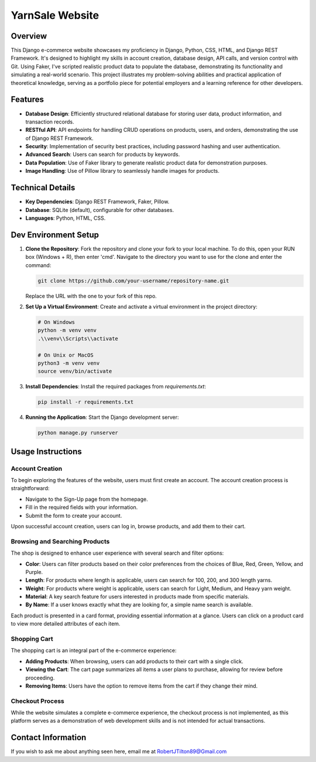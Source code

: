 ===========================
YarnSale Website
===========================
.. image:: static/images/YardSale_001.png
    :alt: Homepage
    
.. image:: static/images/YardSale_002.png
    :alt: Shop page
Overview
========
This Django e-commerce website showcases my proficiency in Django, 
Python, CSS, HTML, and Django REST Framework. It's designed to 
highlight my skills in account creation, database design, API calls, 
and version control with Git. Using Faker, I've scripted realistic 
product data to populate the database, demonstrating its functionality 
and simulating a real-world scenario. This project illustrates my 
problem-solving abilities and practical application of theoretical 
knowledge, serving as a portfolio piece for potential employers and 
a learning reference for other developers.

Features
========
- **Database Design**: Efficiently structured relational database for storing user data, product information, and transaction records.
- **RESTful API**: API endpoints for handling CRUD operations on products, users, and orders, demonstrating the use of Django REST Framework.
- **Security**: Implementation of security best practices, including password hashing and user authentication. 
- **Advanced Search**: Users can search for products by keywords.
- **Data Population**: Use of Faker library to generate realistic product data for demonstration purposes.
- **Image Handling**: Use of Pillow library to seamlessly handle images for products.

Technical Details
=================

- **Key Dependencies**: Django REST Framework, Faker, Pillow.
- **Database**: SQLite (default), configurable for other databases.
- **Languages**: Python, HTML, CSS.

Dev Environment Setup
=====================

1. **Clone the Repository**: Fork the repository and clone your fork to your local machine. 
   To do this, open your RUN box (Windows + R), then enter 'cmd'. 
   Navigate to the directory you want to use for the clone and enter the command:

   .. code-block:: bash

       git clone https://github.com/your-username/repository-name.git

   Replace the URL with the one to your fork of this repo.

2. **Set Up a Virtual Environment**: Create and activate a virtual environment in the project directory:

   .. code-block:: bash

       # On Windows
       python -m venv venv
       .\\venv\\Scripts\\activate

       # On Unix or MacOS
       python3 -m venv venv
       source venv/bin/activate

3. **Install Dependencies**: Install the required packages from `requirements.txt`:

   .. code-block:: bash

       pip install -r requirements.txt

4. **Running the Application**: Start the Django development server:

   .. code-block:: bash

       python manage.py runserver

Usage Instructions
==================

Account Creation
----------------
To begin exploring the features of the website, users must first create an account. The account creation process is straightforward:

- Navigate to the Sign-Up page from the homepage.
- Fill in the required fields with your information.
- Submit the form to create your account.

Upon successful account creation, users can log in, browse products, and add them to their cart.

Browsing and Searching Products
-------------------------------
The shop is designed to enhance user experience with several search and filter options:

- **Color**: Users can filter products based on their color preferences from the choices of Blue, Red, Green, Yellow, and Purple.
- **Length**: For products where length is applicable, users can search for 100, 200, and 300 length yarns.
- **Weight**: For products where weight is applicable, users can search for Light, Medium, and Heavy yarn weight.
- **Material**: A key search feature for users interested in products made from specific materials.
- **By Name**: If a user knows exactly what they are looking for, a simple name search is available.

Each product is presented in a card format, providing essential information at a glance. Users can click on a 
product card to view more detailed attributes of each item.

Shopping Cart
-------------
The shopping cart is an integral part of the e-commerce experience:

- **Adding Products**: When browsing, users can add products to their cart with a single click.
- **Viewing the Cart**: The cart page summarizes all items a user plans to purchase, allowing for review before proceeding.
- **Removing Items**: Users have the option to remove items from the cart if they change their mind.

.. image:: static/images/YardSale_003.png
    :alt: Homepage

Checkout Process
----------------
While the website simulates a complete e-commerce experience, the checkout process is not implemented, 
as this platform serves as a demonstration of web development skills and is not intended for actual transactions.

Contact Information
===================
If you wish to ask me about anything seen here, email me at RobertJTilton89@Gmail.com
